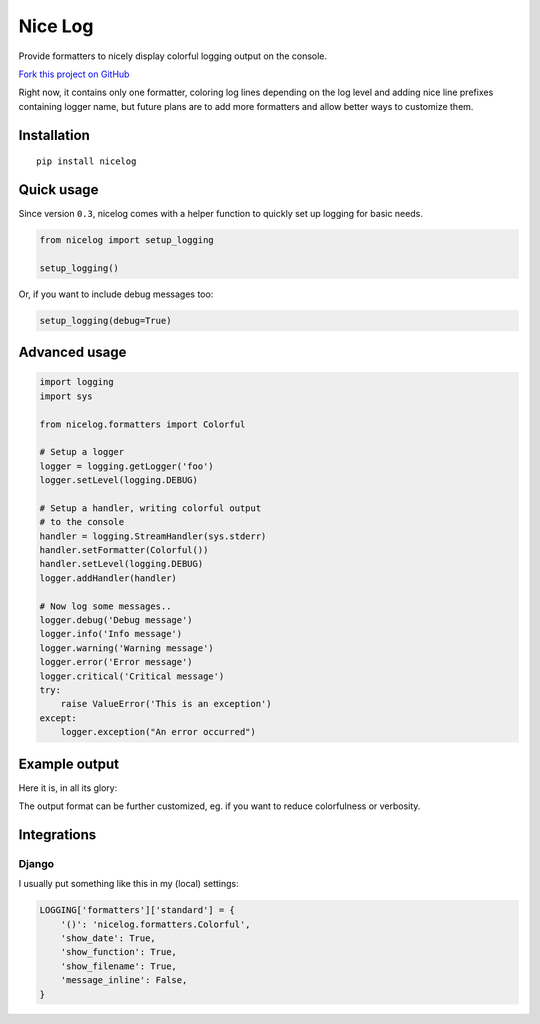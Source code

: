 Nice Log
########

.. image:: https://circleci.com/gh/rshk/nicelog.svg?&style=shield
   :target: https://circleci.com/gh/rshk/nicelog
   :alt: CircleCI build status


Provide formatters to nicely display colorful logging output on the console.

`Fork this project on GitHub <https://github.com/rshk/nicelog>`_

Right now, it contains only one formatter, coloring log lines
depending on the log level and adding nice line prefixes containing
logger name, but future plans are to add more formatters and allow
better ways to customize them.


Installation
============

::

   pip install nicelog


Quick usage
===========

Since version ``0.3``, nicelog comes with a helper function to quickly
set up logging for basic needs.

.. code-block:: python

    from nicelog import setup_logging

    setup_logging()

Or, if you want to include debug messages too:

.. code-block:: python

    setup_logging(debug=True)


Advanced usage
==============

.. code-block:: python

    import logging
    import sys

    from nicelog.formatters import Colorful

    # Setup a logger
    logger = logging.getLogger('foo')
    logger.setLevel(logging.DEBUG)

    # Setup a handler, writing colorful output
    # to the console
    handler = logging.StreamHandler(sys.stderr)
    handler.setFormatter(Colorful())
    handler.setLevel(logging.DEBUG)
    logger.addHandler(handler)

    # Now log some messages..
    logger.debug('Debug message')
    logger.info('Info message')
    logger.warning('Warning message')
    logger.error('Error message')
    logger.critical('Critical message')
    try:
        raise ValueError('This is an exception')
    except:
        logger.exception("An error occurred")


Example output
==============

Here it is, in all its glory:

.. image:: .screenshots/nicelog-150408.png
    :alt: Screenshot


The output format can be further customized, eg. if you want to reduce
colorfulness or verbosity.


Integrations
============

Django
------

I usually put something like this in my (local) settings:

.. code-block:: python

    LOGGING['formatters']['standard'] = {
        '()': 'nicelog.formatters.Colorful',
        'show_date': True,
        'show_function': True,
        'show_filename': True,
        'message_inline': False,
    }
